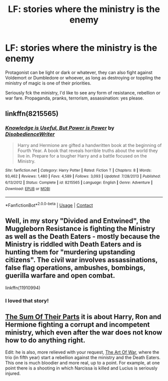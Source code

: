 #+TITLE: LF: stories where the ministry is the enemy

* LF: stories where the ministry is the enemy
:PROPERTIES:
:Author: fenrisragnarok
:Score: 10
:DateUnix: 1601972191.0
:DateShort: 2020-Oct-06
:FlairText: Request
:END:
Protagonist can be light or dark or whatever, they can also fight against Voldemort or Dumbledore or whoever, as long as destroying or toppling the ministry of magic is one of their priorities.

Seriously fck the ministry, I'd like to see any form of resistance, rebellion or war fare. Propaganda, pranks, terrorism, assassination: yes please.


** linkffn(8215565)
:PROPERTIES:
:Author: celegans25
:Score: 5
:DateUnix: 1602001051.0
:DateShort: 2020-Oct-06
:END:

*** [[https://www.fanfiction.net/s/8215565/1/][*/Knowledge is Useful, But Power is Power/*]] by [[https://www.fanfiction.net/u/1228238/DisobedienceWriter][/DisobedienceWriter/]]

#+begin_quote
  Harry and Hermione are gifted a handwritten book at the beginning of Fourth Year. A book that reveals horrible truths about the world they live in. Prepare for a tougher Harry and a battle focused on the Ministry.
#+end_quote

^{/Site/:} ^{fanfiction.net} ^{*|*} ^{/Category/:} ^{Harry} ^{Potter} ^{*|*} ^{/Rated/:} ^{Fiction} ^{T} ^{*|*} ^{/Chapters/:} ^{8} ^{*|*} ^{/Words/:} ^{93,462} ^{*|*} ^{/Reviews/:} ^{1,480} ^{*|*} ^{/Favs/:} ^{4,589} ^{*|*} ^{/Follows/:} ^{3,093} ^{*|*} ^{/Updated/:} ^{7/28/2013} ^{*|*} ^{/Published/:} ^{6/13/2012} ^{*|*} ^{/Status/:} ^{Complete} ^{*|*} ^{/id/:} ^{8215565} ^{*|*} ^{/Language/:} ^{English} ^{*|*} ^{/Genre/:} ^{Adventure} ^{*|*} ^{/Download/:} ^{[[http://www.ff2ebook.com/old/ffn-bot/index.php?id=8215565&source=ff&filetype=epub][EPUB]]} ^{or} ^{[[http://www.ff2ebook.com/old/ffn-bot/index.php?id=8215565&source=ff&filetype=mobi][MOBI]]}

--------------

*FanfictionBot*^{2.0.0-beta} | [[https://github.com/FanfictionBot/reddit-ffn-bot/wiki/Usage][Usage]] | [[https://www.reddit.com/message/compose?to=tusing][Contact]]
:PROPERTIES:
:Author: FanfictionBot
:Score: 5
:DateUnix: 1602001070.0
:DateShort: 2020-Oct-06
:END:


** Well, in my story "Divided and Entwined", the Muggleborn Resistance is fighting the Ministry as well as the Death Eaters - mostly because the Ministry is riddled with Death Eaters and is hunting them for "murdering upstanding citizens". The civil war involves assassinations, false flag operations, ambushes, bombings, guerilla warfare and open combat.

linkffn(11910994)
:PROPERTIES:
:Author: Starfox5
:Score: 9
:DateUnix: 1601974349.0
:DateShort: 2020-Oct-06
:END:

*** I loved that story!
:PROPERTIES:
:Author: WoomyWobble
:Score: 3
:DateUnix: 1601977185.0
:DateShort: 2020-Oct-06
:END:


** [[https://m.fanfiction.net/s/11858167/1/The-Sum-of-Their-Parts][The Sum Of Their Parts]] it is about Harry, Ron and Hermione fighting a corrupt and incompetent ministry, which even after the war does not know how to do anything right.

Edit: he is also, more relieved with your request, [[https://m.fanfiction.net/s/10179471/1/][The Art Of War]], where the trio (in fifth year) start a rebellion against the ministry and the Death Eaters. This one is much bloodier and more real, up to a point. For example, at one point there is a shooting in which Narcissa is killed and Lucius is seriously injured.
:PROPERTIES:
:Author: Katherien0Corazon
:Score: 4
:DateUnix: 1602002463.0
:DateShort: 2020-Oct-06
:END:
